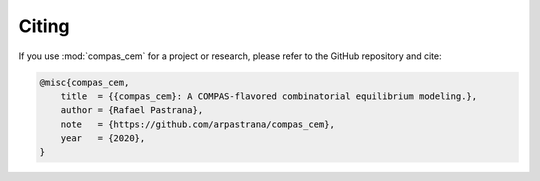 ********************************************************************************
Citing
********************************************************************************

If you use :mod:`compas_cem` for a project or research, please refer to the GitHub repository and cite:

.. code-block:: latex

    @misc{compas_cem,
        title  = {{compas_cem}: A COMPAS-flavored combinatorial equilibrium modeling.},
        author = {Rafael Pastrana},
        note   = {https://github.com/arpastrana/compas_cem},
        year   = {2020},
    }